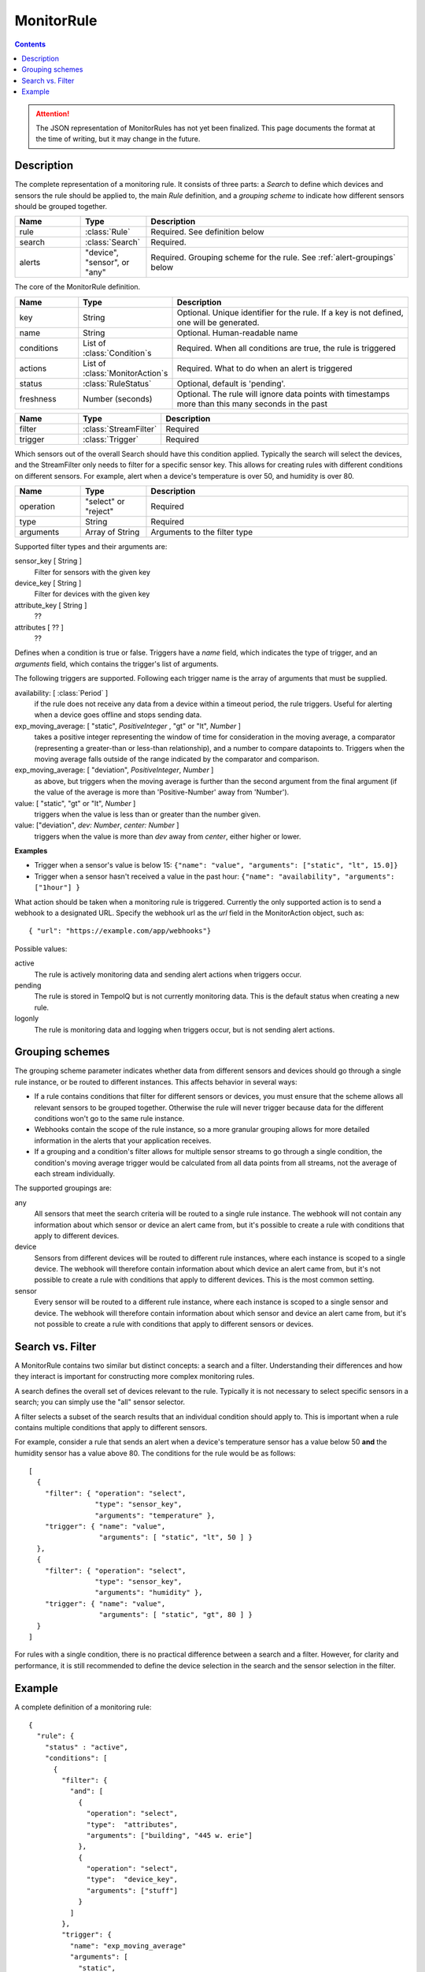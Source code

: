 ===========
MonitorRule
===========

.. contents::

.. attention:: The JSON representation of MonitorRules has not yet been finalized.
  This page documents the format at the time of writing, but it may change in
  the future.

Description
-----------

.. class:: MonitorRule

  The complete representation of a monitoring rule. It consists of three
  parts: a *Search* to define which devices and sensors the rule should be applied
  to, the main *Rule* definition, and a *grouping scheme* to indicate how
  different sensors should be grouped together.

  .. list-table::
    :widths: 1 1 4
    :header-rows: 1

    * - Name
      - Type
      - Description
    * - rule
      - :class:`Rule`
      - Required. See definition below
    * - search
      - :class:`Search`
      - Required.
    * - alerts
      - "device", "sensor", or "any"
      - Required. Grouping scheme for the rule. See :ref:`alert-groupings` below


.. class:: Rule

  The core of the MonitorRule definition.

  .. list-table::
    :widths: 1 1 4
    :header-rows: 1

    * - Name
      - Type
      - Description
    * - key
      - String
      - Optional. Unique identifier for the rule. If a key is not defined, one will be generated.
    * - name
      - String
      - Optional. Human-readable name
    * - conditions
      - List of :class:`Condition`\ s
      - Required. When all conditions are true, the rule is triggered
    * - actions
      - List of :class:`MonitorAction`\ s
      - Required. What to do when an alert is triggered
    * - status
      - :class:`RuleStatus`
      - Optional, default is 'pending'.
    * - freshness
      - Number (seconds)
      - Optional. The rule will ignore data points with timestamps more than this many seconds in the past


.. class:: Condition

    .. list-table::
      :widths: 1 1 4
      :header-rows: 1

      * - Name
        - Type
        - Description
      * - filter
        - :class:`StreamFilter`
        - Required
      * - trigger
        - :class:`Trigger`
        - Required


.. class:: StreamFilter

  Which sensors out of the overall Search should have this condition applied.
  Typically the search will select the devices, and the StreamFilter only needs
  to filter for a specific sensor key. This allows for creating rules with
  different conditions on different sensors. For example, alert when a device's
  temperature is over 50, and humidity is over 80.

  .. list-table::
    :widths: 1 1 4
    :header-rows: 1

    * - Name
      - Type
      - Description
    * - operation
      - "select" or "reject"
      - Required
    * - type
      - String
      - Required
    * - arguments
      - Array of String
      - Arguments to the filter type

  Supported filter types and their arguments are:

  sensor_key [ String ]
    Filter for sensors with the given key
  device_key [ String ]
    Filter for devices with the given key
  attribute_key [ String ]
    ??
  attributes [ ?? ]
    ??

  .. todo:: what are the filter arguments?


.. class:: Trigger

    Defines when a condition is true or false. Triggers have a *name*
    field, which indicates the type of trigger, and an *arguments* field, which
    contains the trigger's list of arguments.

    The following triggers are supported. Following each trigger name is
    the array of arguments that must be supplied.


    availability: [ :class:`Period` ]
      if the rule does not receive any data from a device within
      a timeout period, the rule triggers. Useful for alerting when a device goes
      offline and stops sending data.

    exp_moving_average: [ "static", *PositiveInteger* , "gt" or "lt", *Number* ]
      takes a positive integer representing the window of time
      for consideration in the moving average, a comparator (representing a
      greater-than or less-than relationship), and a number to compare datapoints to.
      Triggers when the moving average falls outside of the
      range indicated by the comparator and comparison.

    exp_moving_average: [ "deviation", *PositiveInteger*, *Number* ]
      as above, but triggers when the moving average is further
      than the second argument from the final argument (if the value of the average
      is more than 'Positive-Number' away from 'Number').

    value: [ "static", "gt" or "lt", *Number* ]
      triggers when the value is less than or greater than the number given.

    value: ["deviation", *dev: Number*, *center: Number* ]
      triggers when the value is more than *dev* away from *center*, either higher
      or lower.

    **Examples**

    * Trigger when a sensor's value is below 15:
      ``{"name": "value", "arguments": ["static", "lt", 15.0]}``

    * Trigger when a sensor hasn't received a value in the past hour:
      ``{"name": "availability", "arguments": ["1hour"] }``


.. class:: MonitorAction

  What action should be taken when a monitoring rule is triggered. Currently
  the only supported action is to send a webhook to a designated URL. Specify
  the webhook url as the *url* field in the MonitorAction object, such as::

    { "url": "https://example.com/app/webhooks"}


.. class:: RuleStatus

   Possible values:

   active
      The rule is actively monitoring data and sending alert actions when
      triggers occur.

   pending
      The rule is stored in TempoIQ but is not currently monitoring data. This
      is the default status when creating a new rule.

   logonly
      The rule is monitoring data and logging when triggers occur, but is not
      sending alert actions.



.. _alert-groupings:

Grouping schemes
----------------

The grouping scheme parameter indicates whether data from different sensors
and devices should go through a single rule instance, or be routed to
different instances. This affects behavior in several ways:

* If a rule contains conditions that filter for different sensors or devices,
  you must ensure that the scheme allows all relevant sensors to be grouped
  together. Otherwise the rule will never trigger because data for the different
  conditions won't go to the same rule instance.
* Webhooks contain the scope of the rule instance, so a more granular grouping
  allows for more detailed information in the alerts that your application
  receives.
* If a grouping and a condition's filter allows for multiple sensor streams to
  go through a single condition, the condition's moving average trigger would
  be calculated from all data points from all streams, not the average of each
  stream individually.


The supported groupings are:

any
  All sensors that meet the search criteria will be routed to a single rule
  instance. The webhook will not contain any information about which sensor or
  device an alert came from, but it's possible to create a rule with conditions
  that apply to different devices.

device
  Sensors from different devices will be routed to different rule instances,
  where each instance is scoped to a single device. The webhook will
  therefore contain information about which device an alert came from, but it's
  not possible to create a rule with conditions that apply to different devices.
  This is the most common setting.

sensor
  Every sensor will be routed to a different rule instance, where each instance
  is scoped to a single sensor and device. The webhook will therefore contain
  information about which sensor and device an alert came from, but it's not
  possible to create a rule with conditions that apply to different sensors or
  devices.



Search vs. Filter
-----------------

A MonitorRule contains two similar but distinct concepts: a search and
a filter. Understanding their differences and how they interact is important for
constructing more complex monitoring rules.

A search defines the overall set of devices relevant to the rule.
Typically it is not necessary to select specific sensors in a search; you can
simply use the "all" sensor selector.

A filter selects a subset of the search results that an individual condition
should apply to. This is important when a rule contains multiple conditions
that apply to different sensors.

For example, consider a rule that sends an alert when a device's temperature
sensor has a value below 50 **and** the humidity sensor has a value above 80.
The conditions for the rule would be as follows::

  [
    {
      "filter": { "operation": "select",
                  "type": "sensor_key",
                  "arguments": "temperature" },
      "trigger": { "name": "value",
                   "arguments": [ "static", "lt", 50 ] }
    },
    {
      "filter": { "operation": "select",
                  "type": "sensor_key",
                  "arguments": "humidity" },
      "trigger": { "name": "value",
                   "arguments": [ "static", "gt", 80 ] }
    }
  ]


For rules with a single condition, there is no practical difference between a
search and a filter. However, for clarity and performance, it is still
recommended to define the device selection in the search and the sensor selection
in the filter.



Example
-------

A complete definition of a monitoring rule::

    {
      "rule": {
        "status" : "active",
        "conditions": [
          {
            "filter": {
              "and": [
                {
                  "operation": "select",
                  "type":  "attributes",
                  "arguments": ["building", "445 w. erie"]
                },
                {
                  "operation": "select",
                  "type":  "device_key",
                  "arguments": ["stuff"]
                }
              ]
            },
            "trigger": {
              "name": "exp_moving_average"
              "arguments": [
                "static",
                "300",
                "lt",
                "5"
              ]
            }
          }
        ],
        "actions": [
          {
            "url": "http://example.com/mywebhook"
          }
        ],
        "name": "Human-readable name",
        "key": "user-defined-unique-id"
      },
      "search": {
        "filters": {
          "devices": {
            "and": [
              {
                "attributes": {
                  "building": "445-w-Erie"
                }
              },
              {
                "attributes": {
                  "equipment": "heatpump"
                }
              }
            ]
          },
          "sensors": {
            "or": [
              {
                "key": "heat-1"
              },
              {
                "key": "heatpump-1"
              }
            ]
          }
        },
        "select": "sensors"
      },
      "alerts": "device"
    }
